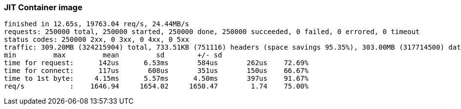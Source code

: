 [#step-02-ci-jit]
=== JIT Container image

[source,txt]
----
finished in 12.65s, 19763.04 req/s, 24.44MB/s
requests: 250000 total, 250000 started, 250000 done, 250000 succeeded, 0 failed, 0 errored, 0 timeout
status codes: 250000 2xx, 0 3xx, 0 4xx, 0 5xx
traffic: 309.20MB (324215904) total, 733.51KB (751116) headers (space savings 95.35%), 303.00MB (317714500) data
min         max         mean         sd        +/- sd
time for request:      142us      6.53ms       584us       262us    72.69%
time for connect:      117us       608us       351us       150us    66.67%
time to 1st byte:     4.15ms      5.57ms      4.50ms       397us    91.67%
req/s           :    1646.94     1654.02     1650.47        1.74    75.00%
----
